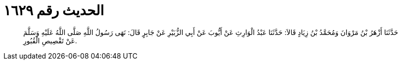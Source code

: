 
= الحديث رقم ١٦٢٩

[quote.hadith]
حَدَّثَنَا أَزْهَرُ بْنُ مَرْوَانَ وَمُحَمَّدُ بْنُ زِيَادٍ قَالاَ: حَدَّثَنَا عَبْدُ الْوَارِثِ عَنْ أَيُّوبَ عَنْ أَبِي الزُّبَيْرِ عَنْ جَابِرٍ قَالَ: نَهَى رَسُولُ اللَّهِ صَلَّى اللَّهُ عَلَيْهِ وَسَلَّمَ عَنْ تَقْصِيصِ الْقُبُورِ.